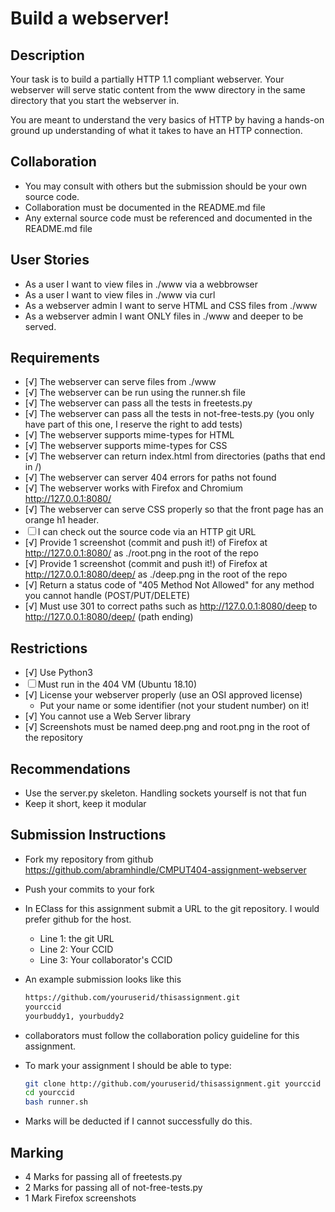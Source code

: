 * Build a webserver!
** Description

   Your task is to build a partially HTTP 1.1 compliant
   webserver. Your webserver will serve static content from the www
   directory in the same directory that you start the webserver in.

   You are meant to understand the very basics of HTTP by having a
   hands-on ground up understanding of what it takes to have an HTTP
   connection.

** Collaboration
   - You may consult with others but the submission should be your
     own source code.
   - Collaboration must be documented in the README.md file
   - Any external source code must be referenced and documented in
     the README.md file

** User Stories
   - As a user I want to view files in ./www via a webbrowser
   - As a user I want to view files in ./www via curl
   - As a webserver admin I want to serve HTML and CSS files from ./www
   - As a webserver admin I want ONLY files in ./www and deeper to be
     served.

** Requirements
   - [√] The webserver can serve files from ./www
   - [√] The webserver can be run using the runner.sh file
   - [√] The webserver can pass all the tests in freetests.py
   - [√] The webserver can pass all the tests in not-free-tests.py
     (you only have part of this one, I reserve the right to add tests)
   - [√] The webserver supports mime-types for HTML
   - [√] The webserver supports mime-types for CSS
   - [√] The webserver can return index.html from directories (paths
     that end in /)
   - [√] The webserver can server 404 errors for paths not found
   - [√] The webserver works with Firefox and Chromium
     http://127.0.0.1:8080/
   - [√] The webserver can serve CSS properly so that the front page
     has an orange h1 header.
   - [ ] I can check out the source code via an HTTP git URL
   - [√] Provide 1 screenshot (commit and push it!) of Firefox at http://127.0.0.1:8080/ as ./root.png in the root of the repo
   - [√] Provide 1 screenshot (commit and push it!) of Firefox at http://127.0.0.1:8080/deep/ as ./deep.png in the root of the repo
   - [√] Return a status code of "405 Method Not Allowed" for any method you cannot handle (POST/PUT/DELETE) 
   - [√] Must use 301 to correct paths such as http://127.0.0.1:8080/deep to http://127.0.0.1:8080/deep/ (path ending)

** Restrictions
   - [√] Use Python3
   - [ ] Must run in the 404 VM (Ubuntu 18.10)
   - [√] License your webserver properly (use an OSI approved license)
     - Put your name or some identifier (not your student number) on it!
   - [√] You cannot use a Web Server library
   - [√] Screenshots must be named deep.png and root.png in the root of the repository

** Recommendations
   - Use the server.py skeleton. Handling sockets yourself is not
     that fun
   - Keep it short, keep it modular

** Submission Instructions
   - Fork my repository from github
     https://github.com/abramhindle/CMPUT404-assignment-webserver
   - Push your commits to your fork
   - In EClass for this assignment submit a URL to the git
     repository. I would prefer github for the host.
     - Line 1: the git URL
     - Line 2: Your CCID
     - Line 3: Your collaborator's CCID
   - An example submission looks like this
    #+BEGIN_SRC bash
        https://github.com/youruserid/thisassignment.git 
        yourccid
        yourbuddy1, yourbuddy2
    #+END_SRC
   - collaborators must follow the collaboration policy guideline for this assignment.
   - To mark your assignment I should be able to type:     
    #+BEGIN_SRC bash
        git clone http://github.com/youruserid/thisassignment.git yourccid
        cd yourccid
        bash runner.sh
    #+END_SRC

   - Marks will be deducted if I cannot successfully do this.
     
   
** Marking
   - 4 Marks for passing all of freetests.py
   - 2 Marks for passing all of not-free-tests.py
   - 1 Mark Firefox screenshots
